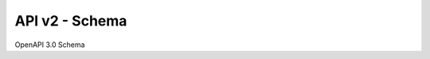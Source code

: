 .. _api_v2_rest:

API v2 - Schema
===============

OpenAPI 3.0 Schema

.. openapi:: schema/openapi.yml
